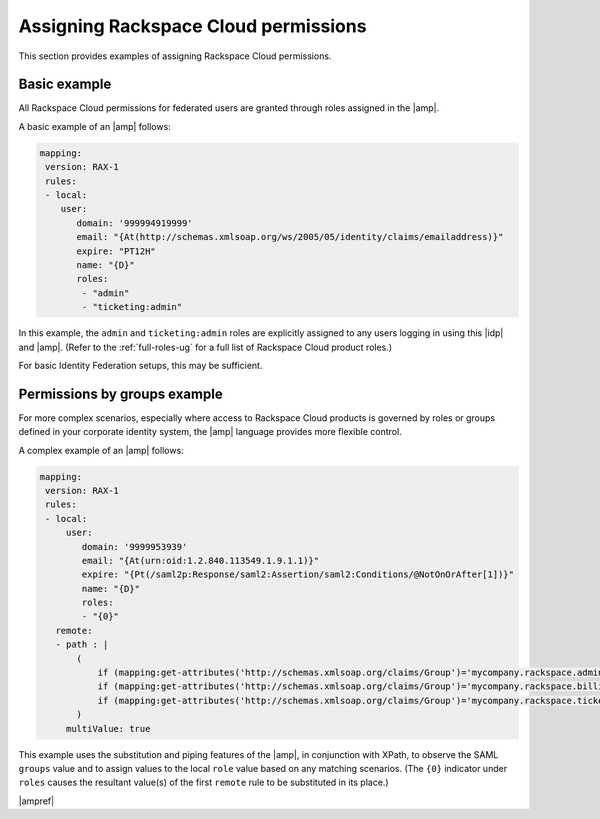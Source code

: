 .. _rscloud-mapping-ug:

Assigning Rackspace Cloud permissions
-------------------------------------

This section provides examples of assigning Rackspace Cloud permissions.

Basic example
~~~~~~~~~~~~~

All Rackspace Cloud permissions for federated users are granted through roles
assigned in the |amp|.

A basic example of an |amp| follows:

.. code:: yaml

    mapping:
     version: RAX-1
     rules:
     - local:
        user:
           domain: '999994919999'
           email: "{At(http://schemas.xmlsoap.org/ws/2005/05/identity/claims/emailaddress)}"
           expire: "PT12H"
           name: "{D}"
           roles:
            - "admin"
            - "ticketing:admin"

In this example, the ``admin`` and ``ticketing:admin`` roles are explicitly
assigned to any users logging in using this |idp| and |amp|. (Refer to the
:ref:`full-roles-ug` for a full list of Rackspace Cloud product roles.)

For basic Identity Federation setups, this may be sufficient.

Permissions by groups example
~~~~~~~~~~~~~~~~~~~~~~~~~~~~~

For more complex scenarios, especially where access to Rackspace Cloud
products is governed by roles or groups defined in your corporate identity
system, the |amp| language provides more flexible control.

A complex example of an |amp| follows:

.. code:: yaml

    mapping:
     version: RAX-1
     rules:
     - local:
         user:
            domain: '9999953939'
            email: "{At(urn:oid:1.2.840.113549.1.9.1.1)}"
            expire: "{Pt(/saml2p:Response/saml2:Assertion/saml2:Conditions/@NotOnOrAfter[1])}"
            name: "{D}"
            roles:
            - "{0}"
       remote:
       - path : |
           (
               if (mapping:get-attributes('http://schemas.xmlsoap.org/claims/Group')='mycompany.rackspace.admin') then ('billing:admin', 'ticketing:admin','admin') else (),
               if (mapping:get-attributes('http://schemas.xmlsoap.org/claims/Group')='mycompany.rackspace.billing') then 'billing:admin' else (),
               if (mapping:get-attributes('http://schemas.xmlsoap.org/claims/Group')='mycompany.rackspace.ticketing') then 'ticketing:admin' else ()
           )
         multiValue: true

This example uses the substitution and piping features of the |amp|, in
conjunction with XPath, to observe the SAML ``groups`` value and to assign
values to the local ``role`` value based on any matching scenarios. (The
``{0}`` indicator under ``roles`` causes the resultant value(s) of the
first ``remote`` rule to be substituted in its place.)

|ampref|
